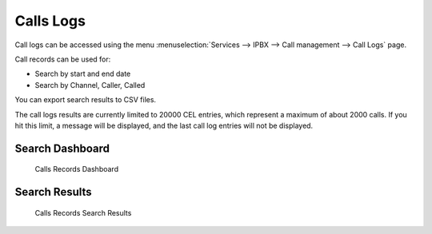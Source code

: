**********
Calls Logs
**********

Call logs can be accessed using the menu :menuselection:`Services --> IPBX --> Call management --> Call Logs` page.

Call records can be used for:

* Search by start and end date
* Search by Channel, Caller, Called

You can export search results to CSV files.

The call logs results are currently limited to 20000 CEL entries, which represent a maximum of about 2000 calls. If you hit this limit, a message will be displayed, and the last call log entries will not be displayed.


Search Dashboard
----------------

.. figure:: images/search_dashboard.png

   Calls Records Dashboard


Search Results
--------------

.. figure:: images/search_results.png

   Calls Records Search Results
